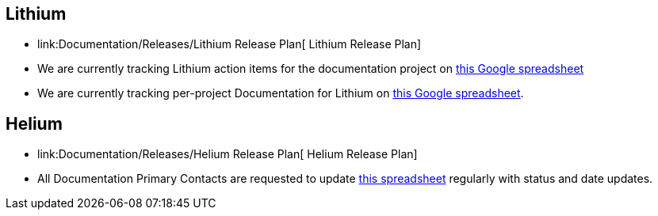 [[lithium]]
== Lithium

* link:Documentation/Releases/Lithium Release Plan[ Lithium Release
Plan]
* We are currently tracking Lithium action items for the documentation
project on
https://docs.google.com/spreadsheets/d/1yAsfKJitnKM82D8s-2aHtoUaFQszD23zFqKWA9fuKro/edit?usp=sharing[this
Google spreadsheet]
* We are currently tracking per-project Documentation for Lithium on
https://docs.google.com/spreadsheets/d/1PYxjiSYEks44uJByVO1P44rnI5xTJRulpKyrSsDQF9g/edit?pli=1#gid=613128231[this
Google spreadsheet].

[[helium]]
== Helium

* link:Documentation/Releases/Helium Release Plan[ Helium Release Plan]
* All Documentation Primary Contacts are requested to update
https://docs.google.com/spreadsheets/d/16-SbSzdBzTXEk8lD6Q09zl-Ip8jBU3B8_BBqRPXGimg/edit?usp=sharing[this
spreadsheet] regularly with status and date updates.

